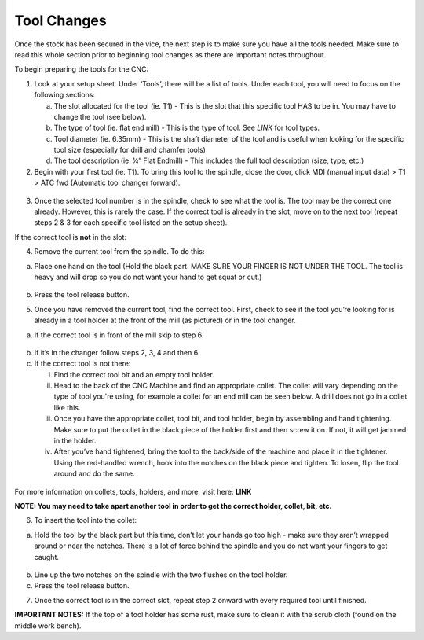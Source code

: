 Tool Changes
============

Once the stock has been secured in the vice, the next step is to make
sure you have all the tools needed. Make sure to read this whole section
prior to beginning tool changes as there are important notes throughout.


To begin preparing the tools for the CNC:

1. Look at your setup sheet. Under ‘Tools’, there will be a list of
   tools. Under each tool, you will need to focus on the following
   sections:

   a. The slot allocated for the tool (ie. T1) - This is the slot that this specific tool HAS to be in. You may have to change the tool (see below). 

   b. The type of tool (ie. flat end mill) - This is the type of tool. See *LINK* for tool types. 

   c. Tool diameter (ie. 6.35mm) - This is the shaft diameter of the tool and is useful when looking for the specific tool size (especially for drill and chamfer tools)

   d. The tool description (ie. ¼” Flat Endmill) - This includes the full tool description (size, type, etc.)


2. Begin with your first tool (ie. T1). To bring this tool to the
   spindle, close the door, click MDI (manual input data) > T1 > ATC fwd
   (Automatic tool changer forward).

.. figure:: ../_static/images/ToolChange.JPG 
   :figwidth: 700px 
   :target: ../_static/images/ToolChange.JPG

3. Once the selected tool number is in the spindle, check to see what the tool is. The tool may be
   the correct one already. However, this is rarely the case. If the
   correct tool is already in the slot, move on to the next tool (repeat
   steps 2 & 3 for each specific tool listed on the setup sheet).

If the correct tool is **not** in the slot:

4. Remove the current tool from the spindle. To do this:

a. Place one hand on the tool (Hold the black part. MAKE SURE YOUR FINGER IS NOT UNDER THE TOOL. The tool is heavy and will drop so you do not want your hand to get squat or cut.) 
       
.. figure:: ../_static/images/RetractTool.JPEG
   :figwidth: 700px
   :target: ../_static/images/RetractTool.JPEG

b. Press the tool release button. 

.. raw:: html

    <div style="position: relative; padding-bottom: 56.25%; height: 0; overflow: hidden; max-width: 100%; height: auto;">
        <iframe width="560" height="315" src="https://www.youtube.com/embed/SaDwRuD7Alk" title="YouTube video player" frameborder="0" allow="accelerometer; autoplay; clipboard-write; encrypted-media; gyroscope; picture-in-picture" allowfullscreen></iframe>
    </div margin-bottom: 2em> 

5. Once you have removed the current tool, find the correct tool. First,
   check to see if the tool you’re looking for is already in a tool
   holder at the front of the mill (as pictured) or in the tool changer.

a. If the correct tool is in front of the mill skip to step 6. 

.. figure:: ../_static/images/FrontToolHolder.jpg
   :figwidth: 700px
   :target: ../_static/images/FrontToolHolder.jpg

b. If it’s in the changer follow steps 2, 3, 4 and then 6. 

c. If the correct tool is not there: 
   
   i. Find the correct tool bit and an empty tool holder.
      
   ii. Head to the back of the CNC Machine and find an appropriate collet. The collet will vary depending on the type of tool you're using, for example a collet for an end mill can be seen below. A drill does not go in a collet like this.  
      
   iii. Once you have the appropriate collet, tool bit, and tool holder, begin by assembling and hand tightening. Make sure to put the collet in the black piece of the holder first and then screw it on. If not, it will get jammed in the holder.
      
   iv. After you’ve hand tightened, bring the tool to the back/side of the machine and place it in the tightener. Using the red-handled wrench, hook into the notches on the black piece and tighten. To losen, flip the tool around and do the same.

.. figure:: ../_static/images/CorrectCollet.jpg
   :figwidth: 700px
   :target: ../_static/images/CorrectCollet.jpg

.. figure:: ../_static/images/ToolBackOfCNC.jpg
   :figwidth: 700px
   :target: ../_static/images/ToolBackOfCNC.jpg


For more information on collets, tools, holders, and more, visit here: **LINK**

**NOTE: You may need to take apart another tool in order to get the
correct holder, collet, bit, etc.**

6. To insert the tool into the collet:

a. Hold the tool by the black part but this time, don’t let your hands go too high - make sure they aren’t wrapped around or near the notches. There is a lot of force behind the spindle and you do not want your fingers to get caught.

.. figure:: ../_static/images/InsertTool.JPEG
   :figwidth: 700px
   :target: ../_static/images/InsertTool.JPEG

b. Line up the two notches on the spindle with the two flushes on the tool holder.

c. Press the tool release button.

.. raw:: html

    <div style="position: relative; padding-bottom: 56.25%; height: 0; overflow: hidden; max-width: 100%; height: auto;">
        <iframe width="560" height="315" src="https://www.youtube.com/embed/kCTtrfm3xOU" title="YouTube video player" frameborder="0" allow="accelerometer; autoplay; clipboard-write; encrypted-media; gyroscope; picture-in-picture" allowfullscreen></iframe>
    </div margin-bottom: 2em> 


7. Once the correct tool is in the correct slot, repeat step 2 onward
   with every required tool until finished.

**IMPORTANT NOTES:** If the top of a tool holder has some rust, make
sure to clean it with the scrub cloth (found on the middle work bench).

